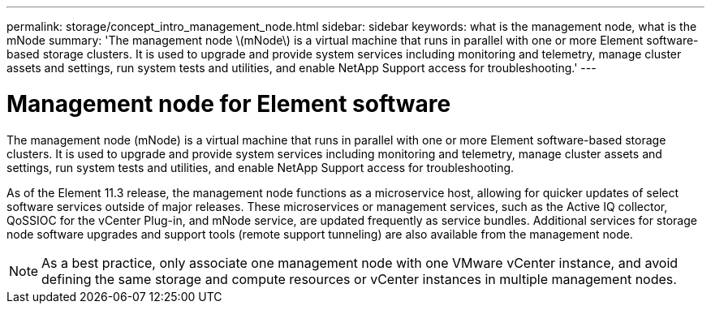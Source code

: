 ---
permalink: storage/concept_intro_management_node.html
sidebar: sidebar
keywords: what is the management node, what is the mNode
summary: 'The management node \(mNode\) is a virtual machine that runs in parallel with one or more Element software-based storage clusters. It is used to upgrade and provide system services including monitoring and telemetry, manage cluster assets and settings, run system tests and utilities, and enable NetApp Support access for troubleshooting.'
---

= Management node for Element software
:icons: font
:imagesdir: ../media/

[.lead]
The management node (mNode) is a virtual machine that runs in parallel with one or more Element software-based storage clusters. It is used to upgrade and provide system services including monitoring and telemetry, manage cluster assets and settings, run system tests and utilities, and enable NetApp Support access for troubleshooting.

As of the Element 11.3 release, the management node functions as a microservice host, allowing for quicker updates of select software services outside of major releases. These microservices or management services, such as the Active IQ collector, QoSSIOC for the vCenter Plug-in, and mNode service, are updated frequently as service bundles. Additional services for storage node software upgrades and support tools (remote support tunneling) are also available from the management node.

NOTE: As a best practice, only associate one management node with one VMware vCenter instance, and avoid defining the same storage and compute resources or vCenter instances in multiple management nodes.
